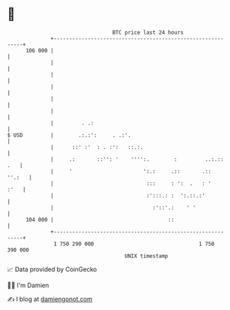 * 👋

#+begin_example
                                     BTC price last 24 hours                    
                 +------------------------------------------------------------+ 
         106 000 |                                                            | 
                 |                                                            | 
                 |                                                            | 
                 |                                                            | 
                 |                                                            | 
                 |                                                            | 
                 |         . .:                                               | 
   $ USD         |        .:.:':     . .:'.                                   | 
                 |      ::' :'  : . :':   ::.:.                               | 
                 |     .:       ::'': '    '''':.        :         ..:.:: .   | 
                 |     '                       ':.:     .::       .::  ''.:   | 
                 |                              :::     : ':  .   : '    :'   | 
                 |                              :':::.: :  ':.::.:'           | 
                 |                                :'::'.:    ' '              | 
         104 000 |                                     ::                     | 
                 +------------------------------------------------------------+ 
                  1 750 290 000                                  1 750 390 000  
                                         UNIX timestamp                         
#+end_example
📈 Data provided by CoinGecko

🧑‍💻 I'm Damien

✍️ I blog at [[https://www.damiengonot.com][damiengonot.com]]
